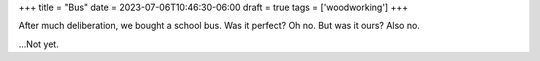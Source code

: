 +++
title = "Bus"
date = 2023-07-06T10:46:30-06:00
draft = true
tags = ['woodworking']
+++

After much deliberation, we bought a school bus.
Was it perfect? Oh no. But was it ours? Also no.

\...Not yet.
